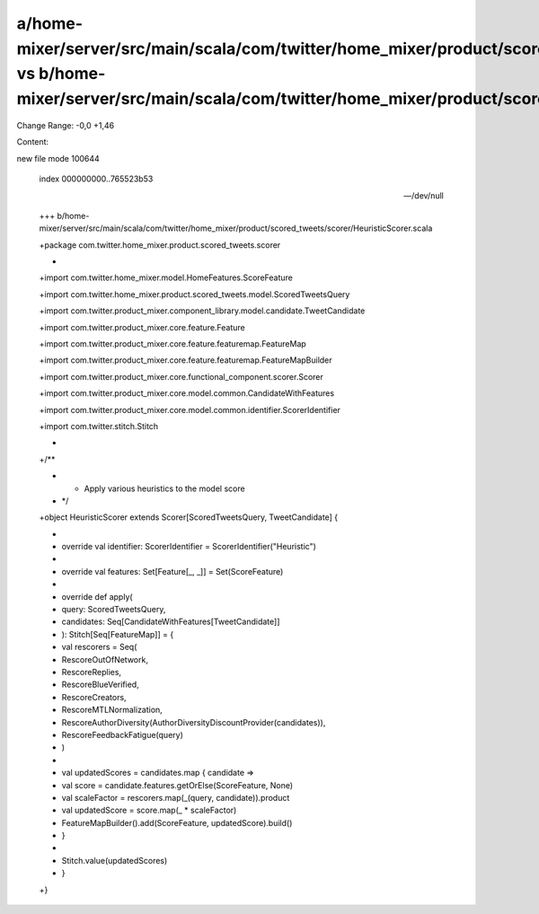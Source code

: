 a/home-mixer/server/src/main/scala/com/twitter/home_mixer/product/scored_tweets/scorer/HeuristicScorer.scala vs b/home-mixer/server/src/main/scala/com/twitter/home_mixer/product/scored_tweets/scorer/HeuristicScorer.scala
==================================================

Change Range: -0,0 +1,46

Content:

::

new file mode 100644
  
  index 000000000..765523b53
  
  --- /dev/null
  
  +++ b/home-mixer/server/src/main/scala/com/twitter/home_mixer/product/scored_tweets/scorer/HeuristicScorer.scala
  
  +package com.twitter.home_mixer.product.scored_tweets.scorer
  
  +
  
  +import com.twitter.home_mixer.model.HomeFeatures.ScoreFeature
  
  +import com.twitter.home_mixer.product.scored_tweets.model.ScoredTweetsQuery
  
  +import com.twitter.product_mixer.component_library.model.candidate.TweetCandidate
  
  +import com.twitter.product_mixer.core.feature.Feature
  
  +import com.twitter.product_mixer.core.feature.featuremap.FeatureMap
  
  +import com.twitter.product_mixer.core.feature.featuremap.FeatureMapBuilder
  
  +import com.twitter.product_mixer.core.functional_component.scorer.Scorer
  
  +import com.twitter.product_mixer.core.model.common.CandidateWithFeatures
  
  +import com.twitter.product_mixer.core.model.common.identifier.ScorerIdentifier
  
  +import com.twitter.stitch.Stitch
  
  +
  
  +/**
  
  + * Apply various heuristics to the model score
  
  + */
  
  +object HeuristicScorer extends Scorer[ScoredTweetsQuery, TweetCandidate] {
  
  +
  
  +  override val identifier: ScorerIdentifier = ScorerIdentifier("Heuristic")
  
  +
  
  +  override val features: Set[Feature[_, _]] = Set(ScoreFeature)
  
  +
  
  +  override def apply(
  
  +    query: ScoredTweetsQuery,
  
  +    candidates: Seq[CandidateWithFeatures[TweetCandidate]]
  
  +  ): Stitch[Seq[FeatureMap]] = {
  
  +    val rescorers = Seq(
  
  +      RescoreOutOfNetwork,
  
  +      RescoreReplies,
  
  +      RescoreBlueVerified,
  
  +      RescoreCreators,
  
  +      RescoreMTLNormalization,
  
  +      RescoreAuthorDiversity(AuthorDiversityDiscountProvider(candidates)),
  
  +      RescoreFeedbackFatigue(query)
  
  +    )
  
  +
  
  +    val updatedScores = candidates.map { candidate =>
  
  +      val score = candidate.features.getOrElse(ScoreFeature, None)
  
  +      val scaleFactor = rescorers.map(_(query, candidate)).product
  
  +      val updatedScore = score.map(_ * scaleFactor)
  
  +      FeatureMapBuilder().add(ScoreFeature, updatedScore).build()
  
  +    }
  
  +
  
  +    Stitch.value(updatedScores)
  
  +  }
  
  +}
  

